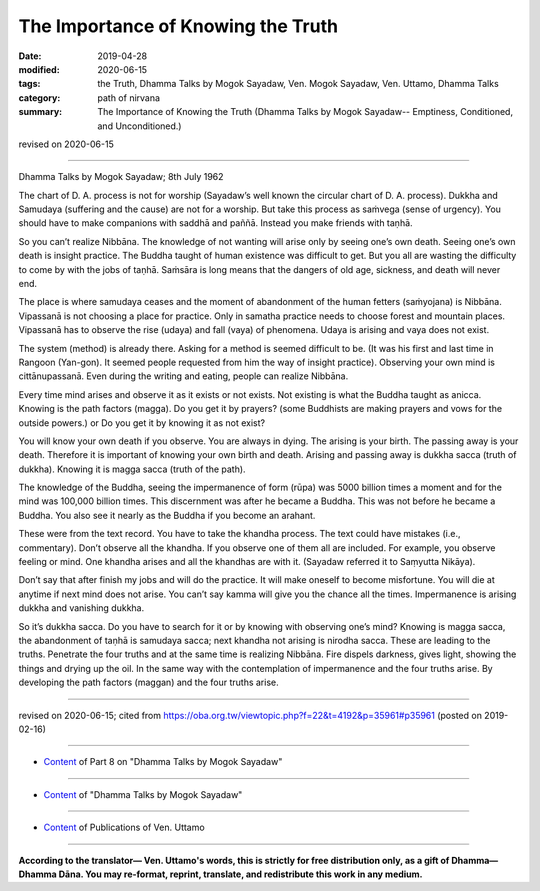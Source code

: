 ==========================================
The Importance of Knowing the Truth
==========================================

:date: 2019-04-28
:modified: 2020-06-15
:tags: the Truth, Dhamma Talks by Mogok Sayadaw, Ven. Mogok Sayadaw, Ven. Uttamo, Dhamma Talks
:category: path of nirvana
:summary: The Importance of Knowing the Truth (Dhamma Talks by Mogok Sayadaw-- Emptiness, Conditioned, and Unconditioned.)

revised on 2020-06-15

------

Dhamma Talks by Mogok Sayadaw; 8th July 1962

The chart of D. A. process is not for worship (Sayadaw’s well known the circular chart of D. A. process). Dukkha and Samudaya (suffering and the cause) are not for a worship. But take this process as saṁvega (sense of urgency). You should have to make companions with saddhā and paññā. Instead you make friends with taṇhā. 

So you can’t realize Nibbāna. The knowledge of not wanting will arise only by seeing one’s own death. Seeing one’s own death is insight practice. The Buddha taught of human existence was difficult to get. But you all are wasting the difficulty to come by with the jobs of taṇhā. Saṁsāra is long means that the dangers of old age, sickness, and death will never end. 

The place is where samudaya ceases and the moment of abandonment of the human fetters (saṁyojana) is Nibbāna. Vipassanā is not choosing a place for practice. Only in samatha practice needs to choose forest and mountain places. Vipassanā has to observe the rise (udaya) and fall (vaya) of phenomena. Udaya is arising and vaya does not exist. 

The system (method) is already there. Asking for a method is seemed difficult to be. (It was his first and last time in Rangoon (Yan-gon). It seemed people requested from him the way of insight practice). Observing your own mind is cittānupassanā. Even during the writing and eating, people can realize Nibbāna. 

Every time mind arises and observe it as it exists or not exists. Not existing is what the Buddha taught as anicca. Knowing is the path factors (magga). Do you get it by prayers? (some Buddhists are making prayers and vows for the outside powers.) or Do you get it by knowing it as not exist? 

You will know your own death if you observe. You are always in dying. The arising is your birth. The passing away is your death. Therefore it is important of knowing your own birth and death. Arising and passing away is dukkha sacca (truth of dukkha). Knowing it is magga sacca (truth of the path). 

The knowledge of the Buddha, seeing the impermanence of form (rūpa) was 5000 billion times a moment and for the mind was 100,000 billion times. This discernment was after he became a Buddha. This was not before he became a Buddha. You also see it nearly as the Buddha if you become an arahant. 

These were from the text record. You have to take the khandha process. The text could have mistakes (i.e., commentary). Don’t observe all the khandha. If you observe one of them all are included. For example, you observe feeling or mind. One khandha arises and all the khandhas are with it. (Sayadaw referred it to Saṃyutta Nikāya). 

Don’t say that after finish my jobs and will do the practice. It will make oneself to become misfortune. You will die at anytime if next mind does not arise. You can’t say kamma will give you the chance all the times. Impermanence is arising dukkha and vanishing dukkha. 

So it’s dukkha sacca. Do you have to search for it or by knowing with observing one’s mind? Knowing is magga sacca, the abandonment of taṇhā is samudaya sacca; next khandha not arising is nirodha sacca. These are leading to the truths. Penetrate the four truths and at the same time is realizing Nibbāna. Fire dispels darkness, gives light, showing the things and drying up the oil. In the same way with the contemplation of impermanence and the four truths arise. By developing the path factors (maggan) and the four truths arise.

------

revised on 2020-06-15; cited from https://oba.org.tw/viewtopic.php?f=22&t=4192&p=35961#p35961 (posted on 2019-02-16)

------

- `Content <{filename}pt08-content-of-part08%zh.rst>`__ of Part 8 on "Dhamma Talks by Mogok Sayadaw"

------

- `Content <{filename}content-of-dhamma-talks-by-mogok-sayadaw%zh.rst>`__ of "Dhamma Talks by Mogok Sayadaw"

------

- `Content <{filename}../publication-of-ven-uttamo%zh.rst>`__ of Publications of Ven. Uttamo

------

**According to the translator— Ven. Uttamo's words, this is strictly for free distribution only, as a gift of Dhamma—Dhamma Dāna. You may re-format, reprint, translate, and redistribute this work in any medium.**

..
  06-11 rev. replace "Yan-gon" with "Rangoon (Yan-gon)"; proofread by bhante
  2020-05-31 proofread by bhante; replace "Rangoon" with "Yan-gon"
  10-02 rev. proofread by bhante
  2019-04-26  create rst; post on 04-28